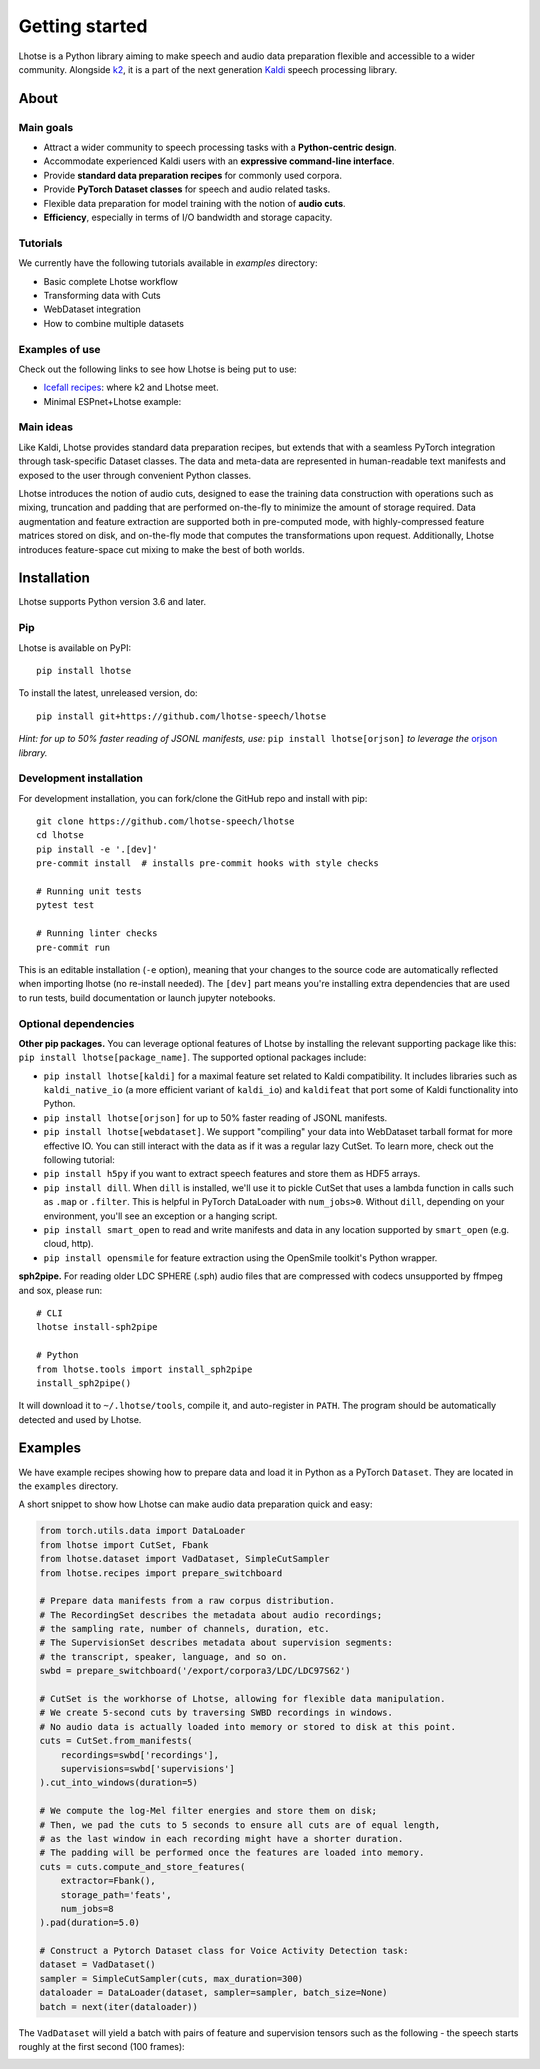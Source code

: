 Getting started
===============

.. image:: logo.png

Lhotse is a Python library aiming to make speech and audio data preparation flexible and accessible to a wider community. Alongside `k2`_, it is a part of the next generation `Kaldi`_ speech processing library.


About
-----

Main goals
**********

* Attract a wider community to speech processing tasks with a **Python-centric design**.

* Accommodate experienced Kaldi users with an **expressive command-line interface**.

* Provide **standard data preparation recipes** for commonly used corpora.

* Provide **PyTorch Dataset classes** for speech and audio related tasks.

* Flexible data preparation for model training with the notion of **audio cuts**.

* **Efficiency**, especially in terms of I/O bandwidth and storage capacity.

Tutorials
*********

We currently have the following tutorials available in `examples` directory:

* Basic complete Lhotse workflow |tutorial00|

* Transforming data with Cuts |tutorial01|

* WebDataset integration |tutorial02|

* How to combine multiple datasets |tutorial03|

.. |tutorial00| image:: https://colab.research.google.com/assets/colab-badge.svg
    :target: https://colab.research.google.com/github/lhotse-speech/lhotse/blob/master/examples/00-basic-workflow.ipynb
.. |tutorial01| image:: https://colab.research.google.com/assets/colab-badge.svg
    :target: https://colab.research.google.com/github/lhotse-speech/lhotse/blob/master/examples/01-cut-python-api.ipynb
.. |tutorial02| image:: https://colab.research.google.com/assets/colab-badge.svg
    :target: https://colab.research.google.com/github/lhotse-speech/lhotse/blob/master/examples/02-webdataset-integration.ipynb
.. |tutorial03| image:: https://colab.research.google.com/assets/colab-badge.svg
    :target: https://colab.research.google.com/github/lhotse-speech/lhotse/blob/master/examples/03-combining-datasets.ipynb


Examples of use
***************

Check out the following links to see how Lhotse is being put to use:

* `Icefall recipes`_: where k2 and Lhotse meet.

* Minimal ESPnet+Lhotse example: |mini librispeech colab notebook|

 .. |mini librispeech colab notebook| image:: https://colab.research.google.com/assets/colab-badge.svg
    :target: https://colab.research.google.com/drive/1HKSYPsWx_HoCdrnLpaPdYj5zwlPsM3NH

Main ideas
**********

Like Kaldi, Lhotse provides standard data preparation recipes, but extends that with a seamless PyTorch integration through task-specific Dataset classes. The data and meta-data are represented in human-readable text manifests and exposed to the user through convenient Python classes.

.. image:: lhotse-concept-graph.png

Lhotse introduces the notion of audio cuts, designed to ease the training data construction with operations such as mixing, truncation and padding that are performed on-the-fly to minimize the amount of storage required. Data augmentation and feature extraction are supported both in pre-computed mode, with highly-compressed feature matrices stored on disk, and on-the-fly mode that computes the transformations upon request. Additionally, Lhotse introduces feature-space cut mixing to make the best of both worlds.

.. image:: lhotse-cut-illustration.png

Installation
------------

Lhotse supports Python version 3.6 and later.

Pip
***

Lhotse is available on PyPI::

    pip install lhotse

To install the latest, unreleased version, do::

    pip install git+https://github.com/lhotse-speech/lhotse

*Hint: for up to 50% faster reading of JSONL manifests, use:* ``pip install lhotse[orjson]`` *to leverage the* `orjson`_ *library.*

Development installation
************************

For development installation, you can fork/clone the GitHub repo and install with pip::

    git clone https://github.com/lhotse-speech/lhotse
    cd lhotse
    pip install -e '.[dev]'
    pre-commit install  # installs pre-commit hooks with style checks

    # Running unit tests
    pytest test

    # Running linter checks
    pre-commit run

This is an editable installation (``-e`` option), meaning that your changes to the source code are automatically
reflected when importing lhotse (no re-install needed). The ``[dev]`` part means you're installing extra dependencies
that are used to run tests, build documentation or launch jupyter notebooks.


Optional dependencies
*********************

**Other pip packages.** You can leverage optional features of Lhotse by installing the relevant supporting package like this: ``pip install lhotse[package_name]``. The supported optional packages include:

* ``pip install lhotse[kaldi]`` for a maximal feature set related to Kaldi compatibility. It includes libraries such as ``kaldi_native_io`` (a more efficient variant of ``kaldi_io``) and ``kaldifeat`` that port some of Kaldi functionality into Python.

* ``pip install lhotse[orjson]`` for up to 50% faster reading of JSONL manifests.

* ``pip install lhotse[webdataset]``. We support "compiling" your data into WebDataset tarball format for more effective IO. You can still interact with the data as if it was a regular lazy CutSet. To learn more, check out the following tutorial: |tutorial02|

* ``pip install h5py`` if you want to extract speech features and store them as HDF5 arrays.

* ``pip install dill``. When ``dill`` is installed, we'll use it to pickle CutSet that uses a lambda function in calls such as ``.map`` or ``.filter``. This is helpful in PyTorch DataLoader with ``num_jobs>0``. Without ``dill``, depending on your environment, you'll see an exception or a hanging script.

* ``pip install smart_open`` to read and write manifests and data in any location supported by ``smart_open`` (e.g. cloud, http).

* ``pip install opensmile`` for feature extraction using the OpenSmile toolkit's Python wrapper.

**sph2pipe.** For reading older LDC SPHERE (.sph) audio files that are compressed with codecs unsupported by ffmpeg and sox, please run::

    # CLI
    lhotse install-sph2pipe

    # Python
    from lhotse.tools import install_sph2pipe
    install_sph2pipe()

It will download it to ``~/.lhotse/tools``, compile it, and auto-register in ``PATH``. The program should be automatically detected and used by Lhotse.


Examples
--------

We have example recipes showing how to prepare data and load it in Python as a PyTorch ``Dataset``.
They are located in the ``examples`` directory.

A short snippet to show how Lhotse can make audio data preparation quick and easy:

.. code-block::

    from torch.utils.data import DataLoader
    from lhotse import CutSet, Fbank
    from lhotse.dataset import VadDataset, SimpleCutSampler
    from lhotse.recipes import prepare_switchboard

    # Prepare data manifests from a raw corpus distribution.
    # The RecordingSet describes the metadata about audio recordings;
    # the sampling rate, number of channels, duration, etc.
    # The SupervisionSet describes metadata about supervision segments:
    # the transcript, speaker, language, and so on.
    swbd = prepare_switchboard('/export/corpora3/LDC/LDC97S62')

    # CutSet is the workhorse of Lhotse, allowing for flexible data manipulation.
    # We create 5-second cuts by traversing SWBD recordings in windows.
    # No audio data is actually loaded into memory or stored to disk at this point.
    cuts = CutSet.from_manifests(
        recordings=swbd['recordings'],
        supervisions=swbd['supervisions']
    ).cut_into_windows(duration=5)

    # We compute the log-Mel filter energies and store them on disk;
    # Then, we pad the cuts to 5 seconds to ensure all cuts are of equal length,
    # as the last window in each recording might have a shorter duration.
    # The padding will be performed once the features are loaded into memory.
    cuts = cuts.compute_and_store_features(
        extractor=Fbank(),
        storage_path='feats',
        num_jobs=8
    ).pad(duration=5.0)

    # Construct a Pytorch Dataset class for Voice Activity Detection task:
    dataset = VadDataset()
    sampler = SimpleCutSampler(cuts, max_duration=300)
    dataloader = DataLoader(dataset, sampler=sampler, batch_size=None)
    batch = next(iter(dataloader))

The ``VadDataset`` will yield a batch with pairs of feature and supervision tensors such as the following -
the speech starts roughly at the first second (100 frames):

.. image:: vad_sample.png


.. _k2: https://github.com/k2-fsa/k2
.. _Kaldi: https://github.com/kaldi-asr/kaldi
.. _Icefall recipes: https://github.com/k2-fsa/icefall
.. _orjson: https://pypi.org/project/orjson/

